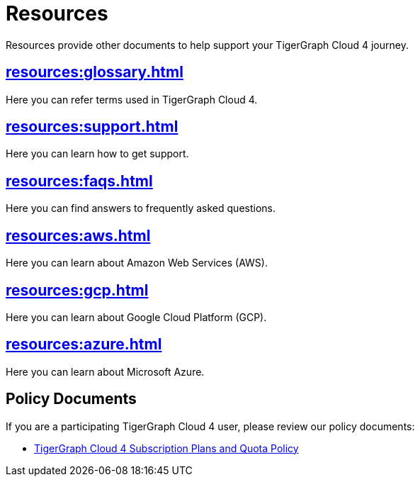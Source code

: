 = Resources
:experimental:

Resources provide other documents to help support your TigerGraph Cloud 4 journey.

== xref:resources:glossary.adoc[]

Here you can refer terms used in TigerGraph Cloud 4.

== xref:resources:support.adoc[]

Here you can learn how to get support.

== xref:resources:faqs.adoc[]

Here you can find answers to frequently asked questions.

== xref:resources:aws.adoc[]

Here you can learn about Amazon Web Services (AWS).

== xref:resources:gcp.adoc[]

Here you can learn about Google Cloud Platform (GCP).

== xref:resources:azure.adoc[]

Here you can learn about Microsoft Azure.

== Policy Documents

If you are a participating TigerGraph Cloud 4 user, please review our policy documents:

* xref:quota_policy.adoc[TigerGraph Cloud 4 Subscription Plans and Quota Policy]


